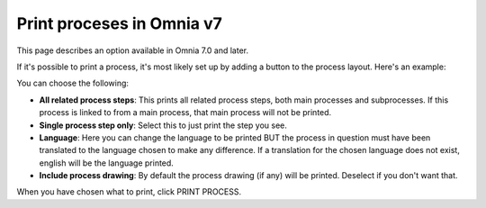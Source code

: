 Print proceses in Omnia v7
================================================

This page describes an option available in Omnia 7.0 and later.

If it's possible to print a process, it's most likely set up by adding a button to the process layout. Here's an example:

.. image:: print-process-button-v7-new.png

You can choose the following:

.. image:: print-process-settings-v7.png

+ **All related process steps**: This prints all related process steps, both main processes and subprocesses. If this process is linked to from a main process, that main process will not be printed.
+ **Single process step only**: Select this to just print the step you see.
+ **Language**: Here you can change the language to be printed BUT the process in question must have been translated to the language chosen to make any difference. If a translation for the chosen language does not exist, english will be the language printed.
+ **Include process drawing**: By default the process drawing (if any) will be printed. Deselect if you don't want that.

When you have chosen what to print, click PRINT PROCESS.

